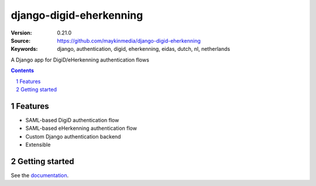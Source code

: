 ========================
django-digid-eherkenning
========================

:Version: 0.21.0
:Source: https://github.com/maykinmedia/django-digid-eherkenning
:Keywords: django, authentication, digid, eherkenning, eidas, dutch, nl, netherlands

|build-status| |code-quality| |black| |coverage| |docs|

|python-versions| |django-versions| |pypi-version|

A Django app for DigiD/eHerkenning authentication flows

.. contents::

.. section-numbering::

Features
========

* SAML-based DigiD authentication flow
* SAML-based eHerkenning authentication flow
* Custom Django authentication backend
* Extensible

Getting started
===============

See the `documentation`_.

.. _documentation: https://django-digid-eherkenning.readthedocs.io/en/latest/

.. |build-status| image:: https://github.com/maykinmedia/django-digid-eherkenning/workflows/Run%20CI/badge.svg
    :alt: Build status
    :target: https://github.com/maykinmedia/django-digid-eherkenning/actions?query=workflow%3A%22Run+CI%22

.. |code-quality| image:: https://github.com/maykinmedia/django-digid-eherkenning/workflows/Code%20quality%20checks/badge.svg
     :alt: Code quality checks
     :target: https://github.com/maykinmedia/django-digid-eherkenning/actions?query=workflow%3A%22Code+quality+checks%22

.. |black| image:: https://img.shields.io/badge/code%20style-black-000000.svg
    :target: https://github.com/psf/black

.. |coverage| image:: https://codecov.io/gh/maykinmedia/django-digid-eherkenning/branch/master/graph/badge.svg?token=LNK592C9B2
    :target: https://codecov.io/gh/maykinmedia/django-digid-eherkenning
    :alt: Coverage status

.. |docs| image:: https://readthedocs.org/projects/django-digid-eherkenning/badge/?version=latest
    :target: https://django-digid-eherkenning.readthedocs.io/en/latest/?badge=latest
    :alt: Documentation Status

.. |python-versions| image:: https://img.shields.io/pypi/pyversions/django-digid-eherkenning.svg

.. |django-versions| image:: https://img.shields.io/pypi/djversions/django-digid-eherkenning.svg

.. |pypi-version| image:: https://img.shields.io/pypi/v/django-digid-eherkenning.svg
    :target: https://pypi.org/project/django-digid-eherkenning/
